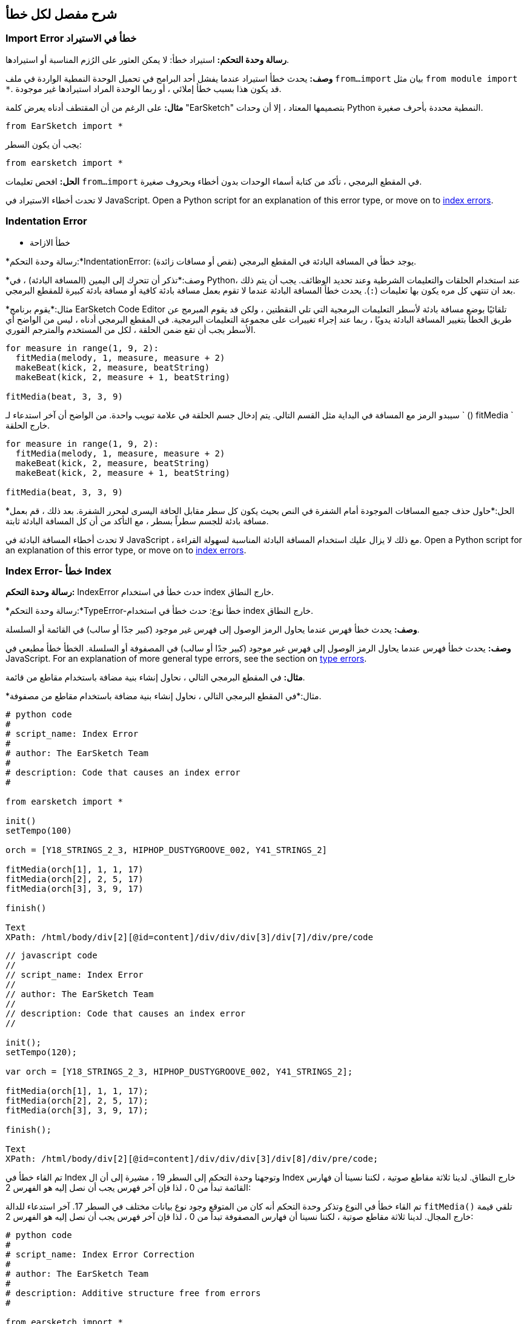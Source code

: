 [[ch_29]]
== شرح مفصل لكل خطأ
:nofooter:

[[importerror]]
=== Import Error خطأ في الاستيراد

//Python only

[role="curriculum-python"]
*رسالة وحدة التحكم:* استيراد خطأ: لا يمكن العثور على الرُزم المناسبة أو استيرادها.

[role="curriculum-python"]
*وصف:* يحدث خطأ استيراد عندما يفشل أحد البرامج في تحميل الوحدة النمطية الواردة في ملف `from...import` بيان مثل `from module import *`. قد يكون هذا بسبب خطأ إملائي ، أو ربما الوحدة المراد استيرادها غير موجودة.

[role="curriculum-python"]
*مثال:* على الرغم من أن المقتطف أدناه يعرض كلمة "EarSketch" بتصميمها المعتاد ، إلا أن وحدات Python النمطية محددة بأحرف صغيرة.

////
Can't turn off pasted without this appearing in JS mode.
////

[role="curriculum-python"]
[source,python]
----
from EarSketch import *

----

[role="curriculum-python"]
يجب أن يكون السطر:

[role="curriculum-python"]
[source,python]
----
from earsketch import *
----

[role="curriculum-python"]
*الحل:* افحص تعليمات `from...import` في المقطع البرمجي ، تأكد من كتابة أسماء الوحدات بدون أخطاء وبحروف صغيرة.

[role="curriculum-javascript"]
لا تحدث أخطاء الاستيراد في JavaScript. Open a Python script for an explanation of this error type, or move on to <<every-error-explained-in-detail#indexerror, index errors>>.

[[indentationerror]]
=== Indentation Error
- خطأ الازاحة

//Python only

[role="curriculum-python"]
*رسالة وحدة التحكم:*IndentationError: يوجد خطأ في المسافة البادئة في المقطع البرمجي (نقص أو مسافات زائدة).

[role="curriculum-python"]
*وصف:*تذكر أن تتحرك إلى اليمين (المسافة البادئة) ، في Python، عند استخدام الحلقات والتعليمات الشرطية وعند تحديد الوظائف. يجب أن يتم ذلك بعد ان تنتهي كل مره يكون بها تعليمات (`:`). يحدث خطأ المسافة البادئة عندما لا تقوم بعمل مسافة بادئة كافية أو مسافة بادئة كبيرة للمقطع البرمجي.

[role="curriculum-python"]
*مثال:*يقوم برنامج EarSketch Code Editor تلقائيًا بوضع مسافة بادئة لأسطر التعليمات البرمجية التي تلي النقطتين ، ولكن قد يقوم المبرمج عن طريق الخطأ بتغيير المسافة البادئة يدويًا ، ربما عند إجراء تغييرات على مجموعة التعليمات البرمجية. في المقطع البرمجي أدناه ، ليس من الواضح أي الأسطر يجب أن تقع ضمن الحلقة ، لكل من المستخدم والمترجم الفوري.

////
Can't turn off pasting without this appearing in JS mode
////

[role="curriculum-python"]
[source,python]
----
for measure in range(1, 9, 2):
  fitMedia(melody, 1, measure, measure + 2)
  makeBeat(kick, 2, measure, beatString)
  makeBeat(kick, 2, measure + 1, beatString)

fitMedia(beat, 3, 3, 9)
----

[role="curriculum-python"]
سيبدو الرمز مع المسافة في البداية مثل القسم التالي. يتم إدخال جسم الحلقة في علامة تبويب واحدة. من الواضح أن آخر استدعاء لـ ` () fitMedia ` خارج الحلقة.

[role="curriculum-python"]
[source,python]
----
for measure in range(1, 9, 2):
  fitMedia(melody, 1, measure, measure + 2)
  makeBeat(kick, 2, measure, beatString)
  makeBeat(kick, 2, measure + 1, beatString)

fitMedia(beat, 3, 3, 9)
----

[role="curriculum-python"]
*الحل:*حاول حذف جميع المسافات الموجودة أمام الشفرة في النص بحيث يكون كل سطر مقابل الحافة اليسرى لمحرر الشفرة. بعد ذلك ، قم بعمل مسافة بادئة للجسم سطراً بسطر ، مع التأكد من أن كل المسافة البادئة ثابتة.

[role="curriculum-javascript"]
لا تحدث أخطاء المسافة البادئة في JavaScript ، مع ذلك لا يزال عليك استخدام المسافة البادئة المناسبة لسهولة القراءة. Open a Python script for an explanation of this error type, or move on to <<every-error-explained-in-detail#indexerror, index errors>>.

[[indexerror]]
=== Index Error- خطأ Index

[role="curriculum-python"]
*رسالة وحدة التحكم:* IndexError حدث خطأ في استخدام index خارج النطاق.

[role="curriculum-javascript"]
*رسالة وحدة التحكم:*TypeError-خطأ نوع: حدث خطأ في استخدام index خارج النطاق.

[role="curriculum-python"]
*وصف:* يحدث خطأ فهرس عندما يحاول الرمز الوصول إلى فهرس غير موجود (كبير جدًا أو سالب) في القائمة أو السلسلة.

[role="curriculum-javascript"]
*وصف:* يحدث خطأ فهرس عندما يحاول الرمز الوصول إلى فهرس غير موجود (كبير جدًا أو سالب) في المصفوفة أو السلسلة. الخطأ خطأ مطبعي في JavaScript. For an explanation of more general type errors, see the section on <<every-error-explained-in-detail#typeerror, type errors>>.

[role="curriculum-python"]
*مثال:* في المقطع البرمجي التالي ، نحاول إنشاء بنية مضافة باستخدام مقاطع من قائمة.

[role="curriculum-javascript"]
*مثال:*في المقطع البرمجي التالي ، نحاول إنشاء بنية مضافة باستخدام مقاطع من مصفوفة.

[role="curriculum-python"]
[source,python]
----
# python code
#
# script_name: Index Error
#
# author: The EarSketch Team
#
# description: Code that causes an index error
#

from earsketch import *

init()
setTempo(100)

orch = [Y18_STRINGS_2_3, HIPHOP_DUSTYGROOVE_002, Y41_STRINGS_2]

fitMedia(orch[1], 1, 1, 17)
fitMedia(orch[2], 2, 5, 17)
fitMedia(orch[3], 3, 9, 17)

finish()
 
Text
XPath: /html/body/div[2][@id=content]/div/div/div[3]/div[7]/div/pre/code
----

[role="curriculum-javascript"]
[source,javascript]
----
// javascript code
//
// script_name: Index Error
//
// author: The EarSketch Team
//
// description: Code that causes an index error
//

init();
setTempo(120);

var orch = [Y18_STRINGS_2_3, HIPHOP_DUSTYGROOVE_002, Y41_STRINGS_2];

fitMedia(orch[1], 1, 1, 17);
fitMedia(orch[2], 2, 5, 17);
fitMedia(orch[3], 3, 9, 17);

finish();
 
Text
XPath: /html/body/div[2][@id=content]/div/div/div[3]/div[8]/div/pre/code;
----

[role="curriculum-python"]
تم القاء خطأ في Index وتوجهنا وحدة التحكم إلى السطر 19 ، مشيرة إلى أن ال Index خارج النطاق. لدينا ثلاثة مقاطع صوتية ، لكننا نسينا أن فهارس القائمة تبدأ من 0 ، لذا فإن آخر فهرس يجب أن نصل إليه هو الفهرس 2:

[role="curriculum-javascript"]
تم القاء خطأ في النوع وتذكر وحدة التحكم أنه كان من المتوقع وجود نوع بيانات مختلف في السطر 17. آخر استدعاء للدالة `fitMedia()` تلقي قيمة خارج المجال. لدينا ثلاثة مقاطع صوتية ، لكننا نسينا أن فهارس المصفوفة تبدأ من 0 ، لذا فإن آخر فهرس يجب أن نصل إليه هو الفهرس 2:

[role="curriculum-python"]
[source,python]
----
# python code
#
# script_name: Index Error Correction
#
# author: The EarSketch Team
#
# description: Additive structure free from errors
#

from earsketch import *

init()
setTempo(100)

orch = [Y18_STRINGS_2_3, HIPHOP_DUSTYGROOVE_002, Y41_STRINGS_2]

fitMedia(orch[0], 1, 1, 17)
fitMedia(orch[1], 2, 5, 17)
fitMedia(orch[2], 3, 9, 17)

finish()
 
Text
XPath: /html/body/div[2][@id=content]/div/div/div[3]/div[11]/div/pre/code
----

[role="curriculum-javascript"]
[source,javascript]
----
// javascript code
//
// script_name: Index Error Correction
//
// author: The EarSketch Team
//
// description: Additive structure free from errors
//

init();
setTempo(100);

var orch = [Y18_STRINGS_2_3, HIPHOP_DUSTYGROOVE_002, Y41_STRINGS_2];

fitMedia(orch[0], 1, 1, 17);
fitMedia(orch[1], 2, 5, 17);
fitMedia(orch[2], 3, 9, 17);

finish();
 
Text
XPath: /html/body/div[2][@id=content]/div/div/div[3]/div[12]/div/pre/code;
----

[role="curriculum-python"]
*الحل:*اكتب اسم كل مقطع في قائمتك وقم بتسمية كل مقطع بال index المرتبط به ، بدءًا من 0. يساعدك هذا في فهم بنية القائمة وما قد يتسبب في حدوث خطأ في الفهرس.

[role="curriculum-javascript"]
*الحل:* اكتب اسم كل مقطع في المصفوفة الخاصة بك وقم بتسمية كل مقطع بالفهرس المرتبط به ، بدءًا من 0. يساعدك هذا في فهم بنية المصفوفة وما قد يتسبب في حدوث خطأ في الفهرس.

[[nameerror]]
=== Name Error
- خطأ الاسم

[role="curriculum-python"]
*رسالة وحدة التحكم:*خطأ الاسم- اسم الخطأ: يوجد خطأ في متغير أو اسم دالة لم يتم تعريفه.

[role="curriculum-javascript"]
*رسالة وحدة التحكم:*خطأ في المرجع: يوجد خطأ في متغير أو اسم دالة لم يتم تعريفه.

[role="curriculum-python"]
*الوصف:*يحدث خطأ في الاسم عندما يحاول أحد البرامج استخدام متغير أو استدعاء دالة لم يتم تعريفها مطلقًا ، غالبًا بسبب خطأ إملائي.

[role="curriculum-javascript"]
*الوصف:*يحدث خطأ في الاسم عندما يحاول أحد البرامج استخدام متغير أو استدعاء دالة لم يتم تعريفها مطلقًا ، غالبًا بسبب خطأ إملائي. يشير JavaScript تحديدًا إلى هذا النوع من الأخطاء كخطأ مرجعي.

[role="curriculum-python"]
*مثال:*يوجد أدناه نص بسيط لطباعة السلسلة المخصصة للمتغير `اليوم`. ومع ذلك ، فإن الخطأ في بيان الطباعة يمنع تشغيل البرنامج النصي.

[role="curriculum-javascript"]
*مثال:*يوجد أدناه نص بسيط لطباعة السلسلة المخصصة للمتغير `اليوم`. ومع ذلك ، يؤدي خطأ داخل وظيفة `println()` إلى منع تشغيل البرنامج النصي.


[role="curriculum-python"]
[source,python]
----
# python code
#
# script_name: Name Error
#
# author: The EarSketch Team
#
# description: Code that causes a name error
#

from earsketch import *

init()
setTempo(120)

today = readInput("What day is it?")
 
Xpath: /html/body/div[2][@id=content]/div/div/div[4]/div[7]/div/pre/code
print "Today is " + Today

finish()
----

[role="curriculum-javascript"]
[source,javascript]
----
// javascript code
//
// script_name: Reference Error
//
// author: The EarSketch Team
//
// description: Code that causes a reference error
//

init();
setTempo(120);

var today = readInput("What day is it?");
println("Today is " + Today);

finish();
 
Text
Xpath: /html/body/div[2][@id=content]/div/div/div[4]/div[8]/div/pre/code;

----

في هذه الحالة ، لم تتم الإشارة إلى المتغير الذي يحتوي على السلسلة المراد ربطها بالاسم الصحيح ؛ يجب استخدام الأحرف الصغيرة "t".

[role="curriculum-python"]
[source,python]
----
# python code
#
# script_name: Name Error Correction
#
# author: The EarSketch Team
#
# description: Printing the day without errors
#

from earsketch import *

init()
setTempo(120)

today = readInput("What day is it?")
 
Xpath: /html/body/div[2][@id=content]/div/div/div[4]/div[10]/div/pre/code
print "Today is " + today

finish()
----

[role="curriculum-javascript"]
[source,javascript]
----
// javascript code
//
// script_name: Reference Error Correction
//
// author: The EarSketch Team
//
// description: Printing the day without errors
//

init();
setTempo(120);

var today = readInput("What day is it?");
println("Today is " + today);

finish();
 
Text
XPath: /html/body/div[2][@id=content]/div/div/div[4]/div[11]/div/pre/code;
----

* الحل: * تحقق من التهجئة وحالة المتغيرات والوظائف. عند استخدام متغير أو استدعاء دالة ، تأكد من تعريف كل متغير مسبقًا. تأكد من تحديد وظيفة قبل استدعائها. على الرغم من أنه يمكنك لصق الأسماء مباشرةً ، تأكد من محاذاة أسماء الصوت الثابتة الخاصة بك مع أسماء المقاطع في متصفح الصوت.

[[parseerror]]
=== Parse Error-خطأ تحليلي

[role="curriculum-python"]
* رسالة وحدة التحكم: * خطأ في التحليل: هناك خطأ في قراءة الكود.

[role="curriculum-python"]
* الوصف: * * التحليل * يعني تحويل أحد أشكال المعلومات إلى شكل آخر. لذلك ، يحدث خطأ في التحليل عندما يتعذر على المترجم الفوري تحويل التعليمات البرمجية الخاصة بك إلى معلومات يمكن للكمبيوتر استخدامها لصنع الموسيقى. غالبًا ما يكون تنسيق الكود ، مثل الأقواس والأقواس ، هو سبب حدوث خطأ في التحليل.

[role="curriculum-python"]
* مثال: * في المثال التالي ، نحاول الاستمتاع ببعض المرح من خلال اختيار نغمات عشوائية للعب على اللحن ، ولكن هناك شيء ما يمنع تشغيل المقطع البرمجي.

[role="curriculum-python"]
[source,python]
----
# python code
#
# script_name: ParseError
#
# author: The EarSketch Team
#
# description: Code that causes a parse error
#

from earsketch import *

init()
setTempo(98)

soundFolder = HIP_HOP_98_BPM__HHDUSTYGROOVE

chords1 = RD_WORLD_PERCUSSION_PAN_FLUTE_1
chords2 = RD_WORLD_PERCUSSION_PAN_FLUTE_2

fitMedia(chords1, 1, 1, 9)
fitMedia(chords2, 1, 9, 17)

for measure in range (1, 17, 2):
  #select a random clip with EarSketch API function
  beat = selectRandomFile(soundFolder
  fitMedia(beat, 2, measure, measure + 2)

finish()
----

////
The parse error included in the example above breaks AsciiDoc syntax highlighting here for some reason. Same happens in Ch. 3. If removed while editing, the closing parentheses of selectRandomFile() should be omitted.
////

[role="curriculum-python"]
عند تشغيل المقطع البرمجي ، توجهنا وحدة التحكم إلى السطر 26. هذا السطر يبدو جيدًا ، لكن ال `selectRandomFile()` تفتقد الدالة في السطر السابق أقواس الإغلاق الخاصة بها. في كثير من الحالات ، يمكن إصلاح أخطاء التحليل بسرعة.

[role="curriculum-python"]
[source,python]
----
# python code
#
# script_name: ParseError Correction
#
# author: The EarSketch Team
#
# description: Playing random beats without errors
#

from earsketch import *

init()
setTempo(98)

soundFolder = HIP_HOP_98_BPM__HHDUSTYGROOVE

chords1 = RD_WORLD_PERCUSSION_PAN_FLUTE_1
chords2 = RD_WORLD_PERCUSSION_PAN_FLUTE_2

fitMedia(chords1, 1, 1, 9)
fitMedia(chords2, 1, 9, 17)

for measure in range (1, 17, 2):
  #select a random clip with EarSketch API function
  beat = selectRandomFile(soundFolder)
  fitMedia(beat, 2, measure, measure + 2)

finish()
 
Text
XPath: /html/body/div[2][@id=content]/div/div/div[5]/div[6]/div/pre/code
----

[role="curriculum-python"]
* الحل: * تحقق من وحدة التحكم للحصول على إشارة إلى مكان السطر الخاطئ. تأكد من أن جميع تعريفات الوظائف واستدعاءات الوظائف والتعبيرات الأخرى بها أقواس فتح وإغلاق. تحقق من علامات الترقيم المفقودة أو الزائدة في مناطق أخرى من البرنامج النصي الخاص بك. بالإضافة إلى ذلك ، تحقق من وجود تعريفات وظيفية ووسائط مفقودة. أخيرًا ، قم بإجراء تدقيق إملائي للوسيطات التي تمررها إلى الوظائف.

[role="curriculum-javascript"]
Parse errors are interpreted broadly as syntax errors in JavaScript, which is covered <<every-error-explained-in-detail#syntaxerror, next>>.

[[syntaxerror]]
=== Syntax Error
-خطأ في بناء الجملة

* رسالة وحدة التحكم: * خطأ في بناء الجملة: يوجد خطأ في بناء الجملة (أو ترتيب) الشفرة.

* الوصف: * يحدث خطأ في بناء الجملة عندما يواجه برنامج خطأ في بناء جملة البرنامج النصي'، قواعد لغة معينة.'.

* مثال: * من المفترض أن يقوم البرنامج النصي التالي بإنشاء أصوات صفير مستقبلية متغيرة ديناميكيًا. غير انه ، فإنه يحتوي على اثنين من الأخطاء الشائعة التي تسبب أخطاء في بناء الجملة.

[role="curriculum-python"]
[source,python]
----
# python code
#
# script_name: Syntax Error
#
# author: The EarSketch Team
#
# description: Code that causes a syntax error
#

from earsketch import *

init()
setTempo(120)

clap = RD_TRAP_ARCADEFIRESFX_1
beatString = "00+-0-00+0+-0+++"

for measure in range (1,32):
  if measure % 4 = 0
    #Use EarSketch API function to shuffle beat string
    beatString = shuffleString(beatString)
  makeBeat(clap, 1, measure, beatString)

finish()
 
Text
XPath: /html/body/div[2][@id=content]/div/div/div[6]/div[4]/div/pre/code
----

[role="curriculum-javascript"]
[source,javascript]
----
// javascript code
//
// script_name: Syntax Error
//
// author: The EarSketch Team
//
// description: Code that causes a syntax error
//

init();
setTempo(120);

var clap = RD_TRAP_ARCADEFIRESFX_1;
var beatString = "00+-0-00+0+-0+++";

for (var measure = 1; measure < 32; measure++){
  if (measure % 4 = 0)
    //Use EarSketch API function to shuffle beat string
    beatString = shuffleString(beatString);
  }
  makeBeat(clap, 1, measure, beatString);
}

finish();
 
Text
XPath: /html/body/div[2][@id=content]/div/div/div[6]/div[5]/div/pre/code;
----

[role="curriculum-python"]
بالنسبة لهذا البرنامج النصي ، يقوم محرر الشفرة بإعلامنا بالسطر المسيء. لاحظ أننا نسينا إنهاء نص التعلمات الخاص بنا _if_بقوس. في نفس السطر ، قدمنا ​​أيضًا شرطًا غير صالح ؛ يجب أن نستخدم عامل المساواة ` == ` بدلاً من عامل التعيين ` = `.

[role="curriculum-javascript"]
بالنسبة لهذا البرنامج النصي ، يقوم المقطع البرمجي بإعلامنا بالسطر الخاطئ. لاحظ أننا نسينا فتح جسم البيان _ إذا _ بقوس متعرجة. في نفس السطر ، قدمنا ​​أيضًا شرطًا غير صالح ؛ يجب أن نستخدم عامل المساواة الصارمة ` === ` بدلاً من عامل التعيين ` = `.

[role="curriculum-python"]
[source,python]
----
# python code
#
# script_name: Syntax Error Correction
#
# author: The EarSketch Team
#
# description: Shuffling a beat string without errors
#

from earsketch import *

init()
setTempo(120)

clap = RD_TRAP_ARCADEFIRESFX_1
beatString = "00+-0-00+0+-0+++"

for measure in range (1,32):
  if measure % 4 == 0:
    #Use EarSketch API function to shuffle beat string
    beatString = shuffleString(beatString)
  makeBeat(clap, 1, measure, beatString)

finish()
 
Text
XPath: /html/body/div[2][@id=content]/div/div/div[6]/div[8]/div/pre/code
----

[role="curriculum-javascript"]
[source,javascript]
----
// javascript code
//
// script_name: Syntax Error Correction
//
// author: The EarSketch Team
//
// description: Shuffling a beat string without errors
//

init();
setTempo(120);

var clap = RD_TRAP_ARCADEFIRESFX_1;
var beatString = "00+-0-00+0+-0+++";

for (var measure = 1; measure < 32; measure++){
  if (measure % 4 === 0){
    //Use EarSketch API function to shuffle beat string
    beatString = shuffleString(beatString);
  }
  makeBeat(clap, 1, measure, beatString);
}

finish();
 
Text
XPath: /html/body/div[2][@id=content]/div/div/div[6]/div[9]/div/pre/code;
----

[role="curriculum-python"]
* الحل: * تحقق دائمًا من وحدة التحكم والمقطع البرمجي بحثًا عن أدلة. بخلاف الأخطاء الشائعة المذكورة أعلاه ، تحقق من فتح وإغلاق الاقتباسات وتأكد من أنك لا تستخدم كلمات Python الأساسية كأسماء متغيرة.

////
Added solution from parse error to JS version below.
////

[role="curriculum-javascript"]
* الحل: * تحقق دائمًا من وحدة التحكم والمقطع البرمجي بحثًا عن أدلة.
بعيدًا عن الأخطاء الشائعة المذكورة أعلاه ، تحقق من فتح وإغلاق الاقتباسات وتأكد من احتواء جميع تعريفات الوظائف واستدعاءات الوظائف والتعبيرات الأخرى على أقواس فتح وإغلاق. تحقق أيضًا من علامات الترقيم المفقودة أو الزائدة في مناطق أخرى من البرنامج النصي. بالإضافة إلى ذلك ، تحقق من وجود تعريفات وظيفية ووسائط مفقودة. لا يمكنك استخدام كلمات JavaScript المحجوزة كأسماء متغيرات. أخيرًا ، قم بإجراء تدقيق إملائي للوسيطات التي تمررها إلى الوظائف.

[[typeerror]]
=== Type Error
-خطأ في النوع

* رسالة وحدة التحكم: * خطأ في النوع: يوجد خطأ في نوع البيانات المتوقع.

* الوصف: * يحدث خطأ في النوع عندما تتوقع عملية أو وظيفة معينة نوع بيانات معين ، ولكنها تتلقى نوعًا آخر.

[role="curriculum-python"]
* مثال: * افترض أنك كتبت نصًا يتتبع إجمالي المقاييس المستخدمة مع متغير التحديث. في المقطع البرمجي أدناه ، نحاول طباعة رسالة توضح طول الأغنية.

[role="curriculum-javascript"]
* مثال: * لنفترض أنك كتبت نصًا يأخذ مدخلات المستخدم لتحديد طول الأغنية. المستخدم'تم تمرير القيمة إلى`fitMedia()`.

[role="curriculum-python"]
[source,python]
----
# python code
#
# script_name: Type Error
#
# author: The EarSketch Team
#
# description: Code that causes a type error
#

from earsketch import *

init()
setTempo(120)

soundClip = DUBSTEP_DRUMLOOP_MAIN_006
beatString = "0+000+++0--0-0--"
measureTotal = 0

for measure in range(1,9):
    makeBeat(soundClip, 1, measure, beatString)
    measureTotal += 1

print "Your beat is " + measureTotal + " measures long."
 
XPath: /html/body/div[2][@id=content]/div/div/div[7]/div[5]/div/pre/code

() finish
----

[role="curriculum-javascript"]
[source,javascript]
----
// javascript code
//
// script_name: Type Error
//
// author: The EarSketch Team
//
// description: Code that causes a type error
//

init();
setTempo(120);

var soundClip = DUBSTEP_DRUMLOOP_MAIN_006;
var measureTotal = readInput("How many measures?");

println(measureTotal);

fitMedia(soundClip, 1, 1 , measureTotal + 1 );

finish();
 
Text
XPath: /html/body/div[2][@id=content]/div/div/div[7]/div[6]/div/pre/code;
----

[role="curriculum-python"]
تم طرح خطأ في النوع لأنه لا يمكن ربط نوع الرقم في سلسلة. لكي يكون الترابط ممكنًا ، يجب تحويل قيمة `measureTotal` إلى سلسلة:

[role="curriculum-javascript"]
تم طرح خطأ في النوع لأننا مررنا سلسلة بالخطأ باعتبارها الوسيطة الأخيرة من نوع `fitMedia()`. بدلاً من ذلك ، يمكننا استخدام تحويل نوع البيانات لتحويل سلسلة `measureTotal` أولاً إلى رقم:

[role="curriculum-python"]
[source,python]
----
# python code
#
# script_name: Type Error Correction
#
# author: The EarSketch Team
#
# description: Keeping track of measures without errors
#

from earsketch import *

init()
setTempo(120)

soundClips = DUBSTEP_DRUMLOOP_MAIN_006
beatString = "0+000+++0--0-0--"
measureTotal = 0

for measure in range(1,9):
    makeBeat(soundClips, 1, measure, beatString)
    measureTotal += 1

print "Your beat is " + str(measureTotal) + " measures long."
 
XPath: /html/body/div[2][@id=content]/div/div/div[7]/div[9]/div/pre/code

() finish
----

[role="curriculum-javascript"]
[source,javascript]
----
// javascript code
//
// script_name: Type Error Correction
//
// author: The EarSketch Team
//
// description: Taking user input without errors
//

init();
setTempo(120);

var soundClip = DUBSTEP_DRUMLOOP_MAIN_006;
var measureTotal = readInput("How many measures?");

println(measureTotal);

fitMedia(soundClip, 1, 1 , Number(measureTotal) + 1 );

finish();
----

* الحل: * توفر وحدة التحكم في EarSketch نوع البيانات المسيء وتشير إلى رقم سطر معين. قم بمطابقة الأنواع في التعبيرات الحسابية والعمليات على هياكل البيانات ونقل المعلمات إلى دالة. بالإضافة إلى ذلك ، يجب التأكد من إرسال استدعاءات الوظائف في عوامل الكمية المطلوبة.

////
(ex. trying to concatenate something into string that isn't string, modifying a string value instead of concatenating something in, function call with too few arguments)
////

[[valueerror]]
=== Value Error-خطأ في القيمة

[role="curriculum-python"]
* رسالة وحدة التحكم: * ValueError-خطأ في القيمة: الوسيطة المقدمة ليست ضمن مجموعة أو نطاق القيم المقبولة للدالة.

[role="curriculum-javascript"]
* رسالة وحدة التحكم: * RangeError-خطأ في النطاق: الوسيطة المقدمة ليست ضمن مجموعة أو نطاق القيم المقبولة للدالة.

[role="curriculum-python"]
* الوصف: * يحدث خطأ في القيمة عندما تتلقى دالة وسيطة من النوع الصحيح ولكن بقيمة غير مناسبة.

[role="curriculum-javascript"]
* الوصف: * يحدث خطأ في القيمة عندما تتلقى دالة وسيطة من النوع الصحيح ولكن بقيمة غير مناسبة. يشير JavaScript تحديدًا إلى هذا النوع من الأخطاء على أنه خطأ في النطاق.

[role="curriculum-python"]
* مثال: * يحاول المقطع البرمجي التالي إنشاء إيقاع مثير للاهتمام باستخدام `makeBeat()` مع القوائم.

[role="curriculum-javascript"]
* مثال: * يحاول مقطع البرمجي التالي إنشاء إيقاع مثير للاهتمام باستخدام ` () makeBeat ` مع المصفوفات.

[role="curriculum-python"]
[source,python]
----
# python code
#
# script_name: Value Error
#
# author: The EarSketch Team
#
# description: Code that causes a value error
#

from earsketch import *

init()
setTempo(120)

drumKit = [OS_KICK06, RD_UK_HOUSE_SOLODRUMPART_15, OS_COWBELL01, TECHNO_ACIDBASS_001]
beatString = "1+3+1+221+2+1+24"

makeBeat(drumKit, 1, 1, beatString)

finish()
----

[role="curriculum-javascript"]
[source,javascript]
----
// javascript code
//
// script_name: Value Error
//
// author: The EarSketch Team
//
// description: Code that causes a value error
//

init();
setTempo(120);

var drumKit = [OS_KICK06, RD_UK_HOUSE_SOLODRUMPART_15, OS_COWBELL01, TECHNO_ACIDBASS_001];
var beatString = "1+3+1+221+2+1+24";

makeBeat(drumKit, 1, 1, beatString);

finish();
----

[role="curriculum-python"]
العامل الرابع لـ `makeBeat()` هو من النوع الصحيح ، لكن إحدى قيم الفهرس التي تصل إليها غير صالحة. في هذا السيناريو ، من المحتمل أن يكون المبرمج قد نسي أن فهارس القائمة تبدأ من الصفر.

[role="curriculum-javascript"]
المعلمة الرابعة لـ `makeBeat()` هي من النوع الصحيح ، لكن إحدى قيم الفهرس التي تصل إليها غير صالحة. في هذا السيناريو ، من المحتمل أن يكون المبرمج قد نسي أن مؤشرات المصفوفة تبدأ من الصفر.

[role="curriculum-python"]
[source,python]
----
# python code
#
# script_name: Value Error Correction
#
# author: The EarSketch Team
#
# description: Using makeBeat() without errors
#

from earsketch import *

init()
setTempo(120)

drumKit = [OS_KICK06, RD_UK_HOUSE_SOLODRUMPART_15, OS_COWBELL01, TECHNO_ACIDBASS_001]
beatString = "0+2+0+110+1+0+13"

makeBeat(drumKit, 1, 1, beatString)

finish()
----

[role="curriculum-javascript"]
[source,javascript]
----
// javascript code
//
// script_name: Value Error Correction
//
// author: The EarSketch Team
//
// description: Using makeBeat() without errors
//

init();
setTempo(120);

var drumKit = [OS_KICK06, RD_UK_HOUSE_SOLODRUMPART_15, OS_COWBELL01, TECHNO_ACIDBASS_001];
var beatString = "0+2+0+110+1+0+13";

makeBeat(drumKit, 1, 1, beatString);

finish();
----

* الحل: * تحقق من سلاسل النغمات للتأكد من أن القيم تقع ضمن النطاق الصحيح. تأكد أيضًا من أن جميع العوامل' التي تم تمريرها إلى `setEffect()`تقع ضمن نطاق القيم المسموح بها للتأثير.
